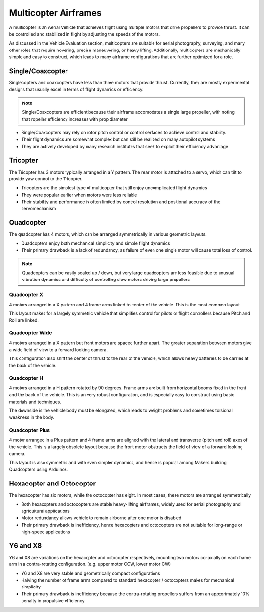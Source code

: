 Multicopter Airframes
=====================

A multicopter is an Aerial Vehicle that achieves flight using multiple
motors that drive propellers to provide thrust. It can be controlled and
stabilized in flight by adjusting the speeds of the motors.

As discussed in the Vehicle Evaluation section, multicopters are suitable for aerial photography, surveying, and many other roles that
require hovering, precise maneuvering, or heavy lifting. Additionally, multicopters are mechanically simple and easy to construct, which leads
to many airframe configurations that are further optimized for a role.

Single/Coaxcopter
-----------------

Singlecopters and coaxcopters have less than three motors that provide
thrust. Currently, they are mostly experimental designs that usually
excel in terms of flight dynamics or efficiency.

.. note::
   Single/Coaxcopters are efficient because their airframe accomodates a single large propeller, with noting that ropeller efficiency increases with prop diameter

.. figure:: Graphics/singlecopter.png
   :alt: image


-  Single/Coaxcopters may rely on rotor pitch control or control serfaces to achieve control and stability.
-  Their flight dynamics are somewhat complex but can still be realized on many autopilot systems
-  They are actively developed by many research institutes that seek to exploit their efficiency advantage

Tricopter
---------

The Tricopter has 3 motors typically arranged in a Y pattern. The rear
motor is attached to a servo, which can tilt to provide yaw control to
the Tricopter.

-  Tricopters are the simplest type of multicopter that still enjoy uncomplicated flight dynamics
-  They were popular earlier when motors were less reliable
-  Their stability and performance is often limited by control resolution and positional accuracy of the servomechanism

Quadcopter
----------

The quadcopter has 4 motors, which can be arranged symmetrically in various geometric layouts.

-  Quadcopters enjoy both mechanical simplicity and simple flight dynamics
-  Their primary drawback is a lack of redundancy, as failure of even one single motor will cause total loss of control.

.. note::
   Quadcopters can be easily scaled up / down, but very large quadcopters are less feasible due to unusual vibration dynamics and difficulty of controlling slow motors driving large propellers

Quadcopter X
~~~~~~~~~~~~

4 motors arranged in a X pattern and 4 frame arms linked to center of the vehicle. This is the most common layout. 

This layout makes for a largely symmetric vehicle that simplifies control for pilots or flight controllers because Pitch and Roll are linked. 

Quadcopter Wide
~~~~~~~~~~~~~~~

4 motors arranged in a X pattern but front motors are spaced further apart. The greater separation between motors give a wide field of view to a forward looking camera.

This configuration also shift the center of thrust to the rear of the vehicle, which allows heavy batteries to be carried at the back of the vehicle.

Quadcopter H
~~~~~~~~~~~~

4 motors arranged in a H pattern rotated by 90 degrees. Frame arms are built from horizontal booms fixed in the front and the back of the vehicle. This is an very robust configuration, and is especially easy to construct using basic materials and techniques. 

The downside is the vehicle body must be elongated, which leads to weight problems and sometimes torsional weakness in the body.

Quadcopter Plus
~~~~~~~~~~~~~~~

4 motor arranged in a Plus pattern and 4 frame arms are aligned with the lateral and transverse (pitch and roll) axes of the vehicle. This is a largely obsolete layout because the front motor obstructs the field of view of a forward looking camera.

This layout is also symmetric and with even simpler dynamics, and hence is popular among Makers building Quadcopters using Arduinos.

Hexacopter and Octocopter
-------------------------

The hexacopter has six motors, while the octocopter has eight. In most cases, these motors are arranged symmetrically

- Both hexacopters and octocopters are stable heavy-lifting airframes, widely used for aerial photography and agricultural applications
- Motor redundancy allows vehicle to remain airborne after one motor is disabled
- Their primary drawback is inefficiency, hence hexacopters and octocopters are not suitable for long-range or high-speed applications

Y6 and X8
---------
Y6 and X8 are variations on the hexacopter and octocopter respectively, mounting two motors co-axially on each frame arm in a contra-rotating configuration. (e.g. upper motor CCW, lower motor CW)

- Y6 and X8 are very stable and geometrically compact configurations
- Halving the number of frame arms compared to standard hexacopter / octocopters makes for mechanical simplicity
- Their primary drawback is inefficiency because the contra-rotating propellers suffers from an appxorimately 10% penalty in propulsive efficiency